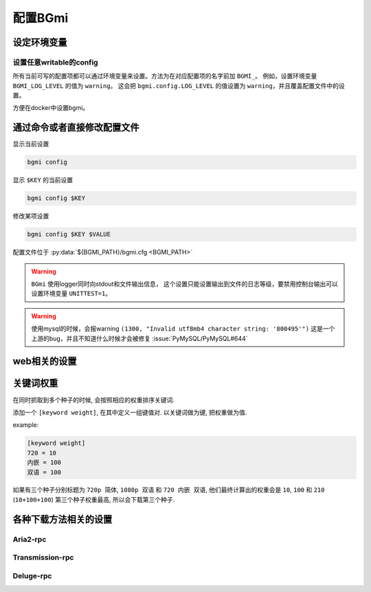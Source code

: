 配置BGmi
========

设定环境变量
-------------

.. py:data:: BGMI_PATH

   所有持久化的数据, 比如配置文件 ``bgmi.cfg`` 数据库 ``bangumi.db``.

.. py:data:: DEBUG

    有时候 ``BGmi`` 会忽略某些错误, 比如 ``search`` 中的错误,
    如果你无法正常的使用某些功能, 又不能确定哪里出了错误, 不为空时会抛出一些原本不会抛出的错误.

.. py:data:: DEV

    输出warning

设置任意writable的config
~~~~~~~~~~~~~~~~~~~~~~~~

所有当前可写的配置项都可以通过环境变量来设置。方法为在对应配置项的名字前加 ``BGMI_``。
例如，设置环境变量 ``BGMI_LOG_LEVEL`` 的值为 ``warning``。
这会把 ``bgmi.config.LOG_LEVEL`` 的值设置为 ``warning``，并且覆盖配置文件中的设置。

方便在docker中设置bgmi。




通过命令或者直接修改配置文件
----------------------------

显示当前设置

.. code-block:: bash

    bgmi config

显示 ``$KEY`` 的当前设置

.. code-block:: bash

    bgmi config $KEY

修改某项设置

.. code-block:: bash

    bgmi config $KEY $VALUE

配置文件位于 :py:data:`${BGMI_PATH}/bgmi.cfg <BGMI_PATH>`

.. py:data:: SAVE_PATH

    番剧保存的文件夹, 默认为 :py:data:`BGMI_PATH`/bangumi ,
    所有的番剧都会保存在这个文件夹内.

.. py:data:: LOG_LEVEL

    日志等级，应该为 ``debug``，``info``，``warning``，``error``

.. warning::

    ``BGmi`` 使用logger同时向stdout和文件输出信息，
    这个设置只能设置输出到文件的日志等级，要禁用控制台输出可以设置环境变量 ``UNITTEST=1``。

.. py:data:: DOWNLOAD_DELEGATE

    下载工具, 使用 ``aria2-rpc`` ,  ``transmission-rpc`` 或者 ``deluge-rpc``.

.. py:data:: DB_URL

    参照
    `peewee#database-url <https://peewee.readthedocs.io/en/latest/peewee/playhouse.html#database-url>`_,
    默认会使用sqlite

.. warning::

    使用mysql的时候，会报warning ``(1300, "Invalid utf8mb4 character string: '800495'")``
    这是一个上游的bug，并且不知道什么时候才会被修复 :issue:`PyMySQL/PyMySQL#644`

.. py:data:: MAX_PAGE

    当抓取数据源的时候最大的抓取页数

.. py:data:: TMP_PATH

    存放某些临时文件的路径.

.. py:data:: DISABLED_DATA_SOURCE

     禁用的数据源

.. py:data:: ENABLE_GLOBAL_FILTER

    是否启用全局排除关键词

.. py:data:: GLOBAL_FILTER

    全局过滤关键词, 以 ``,`` 分割.

.. py:data:: TORNADO_SERVE_STATIC_FILES

    是否用tornado代理静态文件, 建议使用nginx或者caddy代理静态文件.

.. py:data:: BANGUMI_MOE_URL

    bangumi.moe镜像站链接, 默认为源站链接

.. py:data:: SHARE_DMHY_URL

    动漫花园镜像站链接, 默认为源站链接.

.. py:data:: LANG

    语言设置, 目前还没有实际用处

web相关的设置
-------------


.. py:data:: DANMAKU_API_URL

    dplayer使用的弹幕库后端.

.. py:data:: ADMIN_TOKEN

    前端的管理界面


关键词权重
----------


在同时抓取到多个种子的时候, 会按照相应的权重排序关键词.

添加一个 ``[keyword weight]``, 在其中定义一组键值对. 以关键词做为键, 把权重做为值.

example:

.. code-block:: ini

    [keyword weight]
    720 = 10
    内嵌 = 100
    双语 = 100

如果有三个种子分别标题为 ``720p 简体``, ``1080p 双语`` 和 ``720 内嵌 双语``,
他们最终计算出的权重会是 ``10``, ``100`` 和 ``210`` (``10+100+100``)
第三个种子权重最高, 所以会下载第三个种子.

各种下载方法相关的设置
-----------------------

Aria2-rpc
~~~~~~~~~

.. py:data:: ARIA2_RPC_URL

    xml-rpc对应的链接, (非jsonrpc链接).(应该以 ``/rpc`` )

.. py:data:: ARIA2_RPC_TOKEN

    rpc token(如果没有设置secret, 保持默认或者设置为 ``token:``)

Transmission-rpc
~~~~~~~~~~~~~~~~

.. py:data:: TRANSMISSION_RPC_URL

    transmission-rpc host

.. py:data:: TRANSMISSION_RPC_PORT

    transmission-rpc port

.. py:data:: TRANSMISSION_RPC_USERNAME

    transmission-rpc username(保持默认值如果没有使用认证)

.. py:data:: TRANSMISSION_RPC_PASSWORD

    transmission rpc password(保持默认值如果没有使用认证)

Deluge-rpc
~~~~~~~~~~

.. py:data:: DELUGE_RPC_URL

    deluge rpc url

.. py:data:: DELUGE_RPC_PASSWORD

    deluge rpc password

